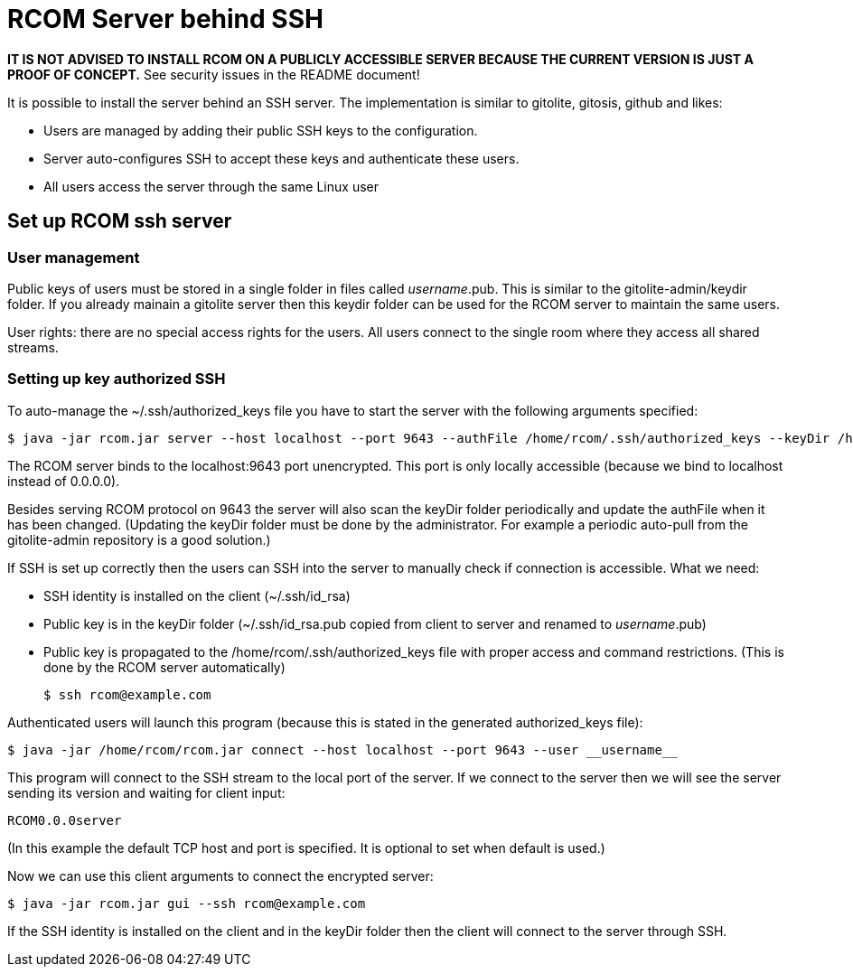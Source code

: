 = RCOM Server behind SSH

*IT IS NOT ADVISED TO INSTALL RCOM ON A PUBLICLY ACCESSIBLE SERVER BECAUSE THE CURRENT VERSION IS JUST A PROOF OF CONCEPT.* See security issues in the README document!

It is possible to install the server behind an SSH server. The implementation is similar to gitolite, gitosis, github and likes:

 * Users are managed by adding their public SSH keys to the configuration.
 * Server auto-configures SSH to accept these keys and authenticate these users.
 * All users access the server through the same Linux user

== Set up RCOM ssh server

=== User management

Public keys of users must be stored in a single folder in files called __username__.pub. This is similar to the gitolite-admin/keydir folder. If you already mainain a gitolite server then this keydir folder can be used for the RCOM server to maintain the same users.

User rights: there are no special access rights for the users. All users connect to the single room where they access all shared streams.

=== Setting up key authorized SSH

To auto-manage the ~/.ssh/authorized_keys file you have to start the server with the following arguments specified:

 $ java -jar rcom.jar server --host localhost --port 9643 --authFile /home/rcom/.ssh/authorized_keys --keyDir /home/rcom/gitolite-admin/keydir --connectCommand "java -jar /home/rcom/rcom.jar connect --host localhost --port 9643 --user"

The RCOM server binds to the localhost:9643 port unencrypted. This port is only locally accessible (because we bind to localhost instead of 0.0.0.0).

Besides serving RCOM protocol on 9643 the server will also scan the keyDir folder periodically and update the authFile when it has been changed. (Updating the keyDir folder must be done by the administrator. For example a periodic auto-pull from the gitolite-admin repository is a good solution.)

If SSH is set up correctly then the users can SSH into the server to manually check if connection is accessible. What we need:

 * SSH identity is installed on the client (~/.ssh/id_rsa)
 * Public key is in the keyDir folder (~/.ssh/id_rsa.pub copied from client to server and renamed to __username__.pub)
 * Public key is propagated to the /home/rcom/.ssh/authorized_keys file with proper access and command restrictions. (This is done by the RCOM server automatically)

 $ ssh rcom@example.com

Authenticated users will launch this program (because this is stated in the generated authorized_keys file):

 $ java -jar /home/rcom/rcom.jar connect --host localhost --port 9643 --user __username__

This program will connect to the SSH stream to the local port of the server. If we connect to the server then we will see the server sending its version and waiting for client input:

----
RCOM0.0.0server
----

(In this example the default TCP host and port is specified. It is optional to set when default is used.)

Now we can use this client arguments to connect the encrypted server:
 
 $ java -jar rcom.jar gui --ssh rcom@example.com
 
If the SSH identity is installed on the client and in the keyDir folder then the client will connect to the server through SSH.
